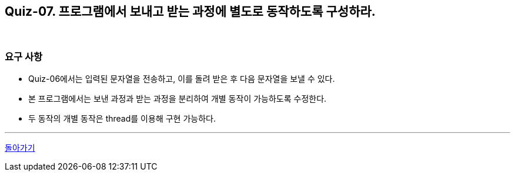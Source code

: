 == Quiz-07. 프로그램에서 보내고 받는 과정에 별도로 동작하도록 구성하라.

{empty} +

=== 요구 사항

* Quiz-06에서는 입력된 문자열을 전송하고, 이를 돌려 받은 후 다음 문자열을 보낼 수 있다.

* 본 프로그램에서는 보낸 과정과 받는 과정을 분리하여 개별 동작이 가능하도록 수정한다.

* 두 동작의 개별 동작은 thread를 이용해 구현 가능하다.

---
link:../02.java_socket_Communication.adoc[돌아가기]